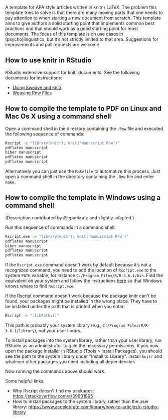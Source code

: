 [[file:rupavatara.jpg]]

A template for APA style articles written in knitr / LaTeX.  The problem this template tries to solve is that there are many moving parts that one needs to pay attention to when starting a new document from scratch.  This template aims to give authors a solid starting point that implements common best practices and that should work as a good starting point for most documents.  The focus of this template is on use cases in (psycho)linguistics, but it’s not strictly limited to that area.  Suggestions for improvements and pull requests are welcome.

** How to use knitr in RStudio
RStudio extensive support for knitr documents.  See the following documents for instructions:
- [[https://support.rstudio.com/hc/en-us/articles/200552056-Using-Sweave-and-knitr][Using Sweave and knitr]]
- [[https://support.rstudio.com/hc/en-us/articles/200532247][Weaving Rnw Files]]

** How to compile the template to PDF on Linux and Mac Os X using a command shell
Open a command shell in the directory containing the ~.Rnw~ file and executed the following sequence of commands:

#+BEGIN_SRC sh
Rscript -e "library(knitr); knit('manuscript.Rnw')"
pdflatex manuscript
biber manuscript
pdflatex manuscript
pdflatex manuscript
#+END_SRC

Alternatively you can just use the ~Makefile~ to automatize this process.  Just open a command shell in the directory containing the ~.Rnw~ file and enter ~make~.

** How to compile the template in Windows using a command shell
(Description contributed by @epankratz and slightly adapted.)

Run this sequence of commands in a command shell:

#+BEGIN_SRC sh
Rscript.exe -e "library(knitr); knit('manuscript.Rnw')"
pdflatex manuscript
biber manuscript
pdflatex manuscript
pdflatex manuscript
#+END_SRC

If the ~Rscript.exe~ command doesn't work by default because it’s not a recognized command, you need to add the location of ~Rscript.exe~ to the system ~PATH~ variable, for instance ~C:/Program Files/R/R-3.6.1/bin~.  Find the equivalent on your system and follow the instructions [[https://www.architectryan.com/2018/03/17/add-to-the-path-on-windows-10/][here]] so that Windows knows where to find ~Rscript.exe~.

If the Rscript command doesn't work because the package knitr can't be found, your packages might be installed in the wrong place. They have to be installed under the path that is printed when you enter:

#+BEGIN_SRC sh
Rscript -e ".libPaths()"
#+END_SRC

This path is probably your system library (e.g., ~C:/Program Files/R/R-3.6.1/library~), not your user library. 

To install packages into the system library, rather than your user library, run RStudio as an administrator to gain the necessary permissions.  If you now open the package installer in RStudio (Tools > Install Packages), you should see the path to the system library under "Install to Library".  Install ~knitr~ and whatever other packages you need including all dependencies.

Now running the commands above should work. 

Some helpful links:
- Why Rscript doesn't find my packages: https://stackoverflow.com/a/39901895
- How to install packages to the system library, rather than the user library: https://www.accelebrate.com/library/how-to-articles/r-rstudio-library 

